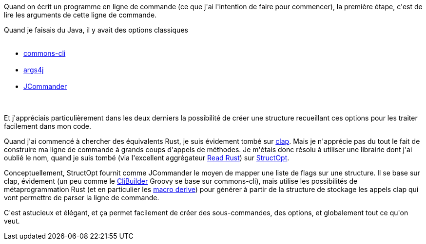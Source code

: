 :jbake-type: post
:jbake-status: published
:jbake-title: Interpréter une ligne de commande en Rust
:jbake-tags: cli,library,rrss2imap,rust,_mois_août,_année_2018
:jbake-date: 2018-08-08
:jbake-depth: ../../../../
:jbake-uri: wordpress/2018/08/08/interpreter-une-ligne-de-commande-en-rust.adoc
:jbake-excerpt: 
:jbake-source: https://riduidel.wordpress.com/2018/08/08/interpreter-une-ligne-de-commande-en-rust/
:jbake-style: wordpress

++++
<p>
Quand on écrit un programme en ligne de commande (ce que j'ai l'intention de faire pour commencer), la première étape, c'est de lire les arguments de cette ligne de commande.
</p>
<p>
Quand je faisais du Java, il y avait des options classiques
<br/>
<ul>
<br/>
<li><a href="http://commons.apache.org/cli/">commons-cli</a></li>
<br/>
<li><a href="http://args4j.kohsuke.org/">args4j</a></li>
<br/>
<li><a href="http://jcommander.org/">JCommander</a></li>
<br/>
</ul>
<br/>
Et j'appréciais particulièrement dans les deux derniers la possibilité de créer une structure recueillant ces options pour les traiter facilement dans mon code.
</p>
<p>
Quand j'ai commencé à chercher des équivalents Rust, je suis évidement tombé sur <a href="https://clap.rs/">clap</a>. Mais je n'apprécie pas du tout le fait de construire ma ligne de commande à grands coups d'appels de méthodes. Je m'étais donc résolu à utiliser une librairie dont j'ai oublié le nom, quand je suis tombé (via l'excellent aggrégateur <a href="https://readrust.net/">Read Rust</a>) sur <a href="https://docs.rs/structopt/0.2.10/structopt/">StructOpt</a>.
</p>
<p>
Conceptuellement, StructOpt fournit comme JCommander le moyen de mapper une liste de flags sur une structure. Il se base sur clap, évidement (un peu comme le <a href="http://docs.groovy-lang.org/latest/html/gapi/groovy/cli/commons/CliBuilder.html">CliBuilder</a> Groovy se base sur commons-cli), mais utilise les possibilités de métaprogrammation Rust (et en particulier les <a href="https://doc.rust-lang.org/book/2018-edition/appendix-04-macros.html#procedural-macros-for-custom-derive">macro derive</a>) pour générer à partir de la structure de stockage les appels clap qui vont permettre de parser la ligne de commande.
</p>
<p>
C'est astucieux et élégant, et ça permet facilement de créer des sous-commandes, des options, et globalement tout ce qu'on veut.
</p>
++++